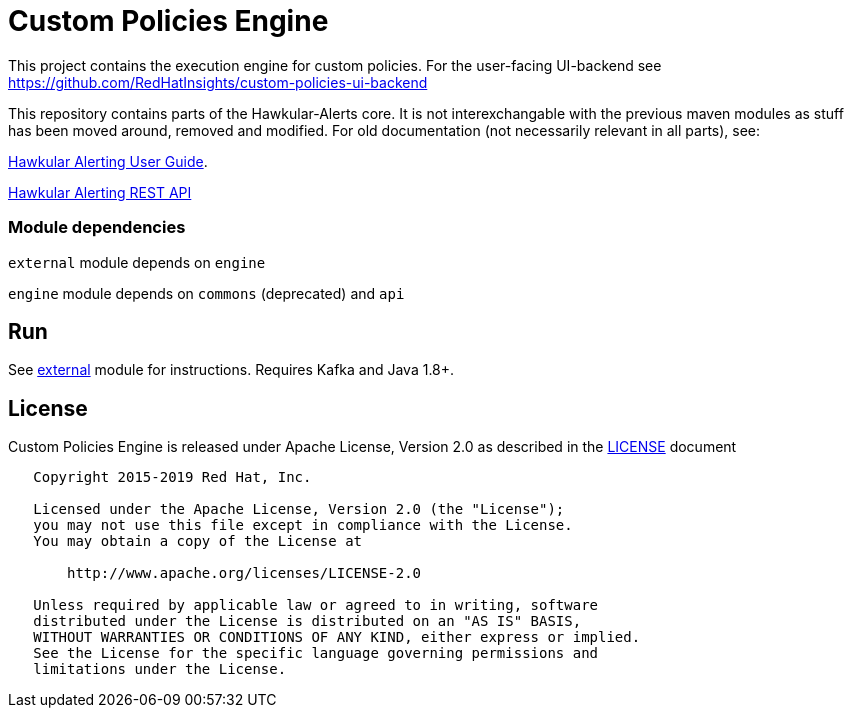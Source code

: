 = Custom Policies Engine
:source-language: java

[.lead]
This project contains the execution engine for custom policies. For the user-facing UI-backend see https://github.com/RedHatInsights/custom-policies-ui-backend

This repository contains parts of the Hawkular-Alerts core. It is not interexchangable with the previous maven modules as stuff has been moved around, removed and modified. For old documentation (not necessarily relevant in all parts), see:

link:http://www.hawkular.org/community/docs/developer-guide/alerts-v2.html[Hawkular Alerting User Guide].

link:http://www.hawkular.org/docs/rest/rest-alerts-v2.html[Hawkular Alerting REST API]

=== Module dependencies

``external`` module depends on ``engine``

``engine`` module depends on ``commons`` (deprecated) and ``api``

== Run

See link:https://github.com/RedHatInsights/custom-policies-engine/tree/master/external[external] module for instructions. Requires Kafka and Java 1.8+.

== License

Custom Policies Engine is released under Apache License, Version 2.0 as described in the link:LICENSE[LICENSE] document

----
   Copyright 2015-2019 Red Hat, Inc.

   Licensed under the Apache License, Version 2.0 (the "License");
   you may not use this file except in compliance with the License.
   You may obtain a copy of the License at

       http://www.apache.org/licenses/LICENSE-2.0

   Unless required by applicable law or agreed to in writing, software
   distributed under the License is distributed on an "AS IS" BASIS,
   WITHOUT WARRANTIES OR CONDITIONS OF ANY KIND, either express or implied.
   See the License for the specific language governing permissions and
   limitations under the License.
